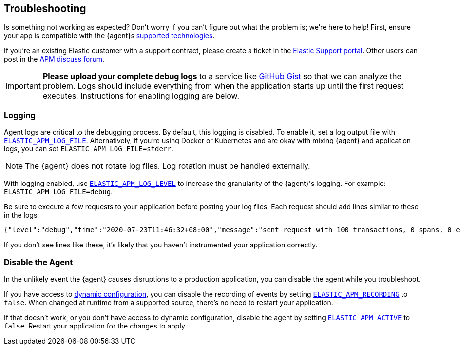 [[troubleshooting]]
== Troubleshooting

Is something not working as expected?
Don't worry if you can't figure out what the problem is; we’re here to help!
First, ensure your app is compatible with the {agent}s <<supported-tech,supported technologies>>.

If you're an existing Elastic customer with a support contract, please create a ticket in the
https://support.elastic.co/customers/s/login/[Elastic Support portal].
Other users can post in the https://discuss.elastic.co/c/apm[APM discuss forum].

IMPORTANT: *Please upload your complete debug logs* to a service like https://gist.github.com[GitHub Gist]
so that we can analyze the problem.
Logs should include everything from when the application starts up until the first request executes.
Instructions for enabling logging are below.

[float]
[[agent-logging]]
=== Logging

Agent logs are critical to the debugging process.
By default, this logging is disabled. To enable it, set a log output file with <<config-log-file,`ELASTIC_APM_LOG_FILE`>>.
Alternatively, if you're using Docker or Kubernetes and are okay with mixing {agent} and application logs,
you can set `ELASTIC_APM_LOG_FILE=stderr`.

NOTE: The {agent} does not rotate log files. Log rotation must be handled externally.

With logging enabled, use <<config-log-level,`ELASTIC_APM_LOG_LEVEL`>> to increase the granularity of the {agent}'s logging.
For example: `ELASTIC_APM_LOG_FILE=debug`.

Be sure to execute a few requests to your application before posting your log files.
Each request should add lines similar to these in the logs:

[source,log]
----
{"level":"debug","time":"2020-07-23T11:46:32+08:00","message":"sent request with 100 transactions, 0 spans, 0 errors, 0 metricsets"}
----

If you don't see lines like these, it's likely that you haven't instrumented your application correctly.

[float]
[[disable-agent]]
=== Disable the Agent

In the unlikely event the {agent} causes disruptions to a production application,
you can disable the agent while you troubleshoot.

If you have access to <<dynamic-configuration,dynamic configuration>>,
you can disable the recording of events by setting <<config-recording,`ELASTIC_APM_RECORDING`>> to `false`.
When changed at runtime from a supported source, there's no need to restart your application.

If that doesn't work, or you don't have access to dynamic configuration, disable the agent by setting
<<config-active,`ELASTIC_APM_ACTIVE`>> to `false`.
Restart your application for the changes to apply.
